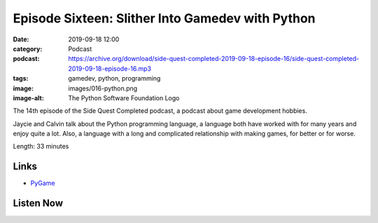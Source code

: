 Episode Sixteen: Slither Into Gamedev with Python
#################################################
:date: 2019-09-18 12:00
:category: Podcast
:podcast: https://archive.org/download/side-quest-completed-2019-09-18-episode-16/side-quest-completed-2019-09-18-episode-16.mp3
:tags: gamedev, python, programming
:image: images/016-python.png
:image-alt: The Python Software Foundation Logo

The 14th episode of the Side Quest Completed podcast, a podcast about game development hobbies.

Jaycie and Calvin talk about the Python programming language, a language both have worked with for many years and
enjoy quite a lot. Also, a language with a long and complicated relationship with making games, for better or for worse.

Length: 33 minutes

Links
-----

- `PyGame <https://pygame.org>`_


Listen Now
----------
.. podcast:: side-quest-completed-2019-09-18-episode-16


.. _Calvin Spealman: http://www.ironfroggy.com
.. _J. C. Holder: http://www.jcholder.com/
